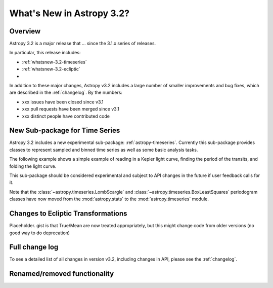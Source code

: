 .. doctest-skip-all

.. _whatsnew-3.2:

**************************
What's New in Astropy 3.2?
**************************

Overview
========

Astropy 3.2 is a major release that ...  since
the 3.1.x series of releases.

In particular, this release includes:

* :ref:`whatsnew-3.2-timeseries`
* :ref:`whatsnew-3.2-ecliptic`
*

In addition to these major changes, Astropy v3.2 includes a large number of
smaller improvements and bug fixes, which are described in the
:ref:`changelog`. By the numbers:

* xxx issues have been closed since v3.1
* xxx pull requests have been merged since v3.1
* xxx distinct people have contributed code

.. _whatsnew-3.2-timeseries:

New Sub-package for Time Series
===============================

Astropy 3.2 includes a new experimental sub-package: :ref:`astropy-timeseries`.
Currently this sub-package provides classes to represent sampled and binned
time series as well as some basic analysis tasks.

The following example shows a simple example of reading in a Kepler light curve,
finding the period of the transits, and folding the light curve.

.. plot::
   :include-source:
   :context: reset

   import numpy as np
   import matplotlib.pyplot as plt
   from astropy.timeseries import TimeSeries
   from astropy.utils.data import get_pkg_data_filename
   from astropy import units as u

   filename = get_pkg_data_filename('timeseries/kplr010666592-2009131110544_slc.fits')
   ts = TimeSeries.read(filename, format='kepler.fits')

   plt.figure(figsize=(10,5))

   # Show the original light curve
   plt.subplot(1, 2, 1)
   plt.plot(ts.time.mjd, ts['sap_flux'], 'k.', markersize=1)
   plt.xlabel('Barycentric Modified Julian Date')
   plt.ylabel('SAP Flux (e-/s)')

   # Find the transit period and fold the light curve
   from astropy.timeseries import BoxLeastSquares
   periodogram = BoxLeastSquares.from_timeseries(ts, 'sap_flux')
   results = periodogram.autopower(0.2 * u.day)
   best = np.argmax(results.power)
   ts_folded = ts.fold(period=results.period[best],
                       midpoint_epoch=results.transit_time[best])

   # Show the folded light curve
   plt.subplot(1, 2, 2)
   plt.plot(ts_folded.time.jd, ts_folded['sap_flux'], 'k.', markersize=1)
   plt.xlabel('Time relative to epoch (days)')
   plt.gca().get_yaxis().set_visible(False)

This sub-package should be considered experimental and subject to API changes in
the future if user feedback calls for it.

Note that the :class:`~astropy.timeseries.LombScargle` and
:class:`~astropy.timeseries.BoxLeastSquares` periodogram classes have now moved
from the :mod:`astropy.stats` to the :mod:`astropy.timeseries` module.

.. _whatsnew-3.2-ecliptic:

Changes to Ecliptic Transformations
===================================

Placeholder. gist is that True/Mean are now treated appropriately, but this
might change code from older versions (no good way to do deprecation)


Full change log
===============

To see a detailed list of all changes in version v3.2, including changes in
API, please see the :ref:`changelog`.


Renamed/removed functionality
=============================
